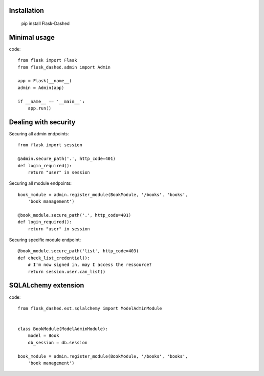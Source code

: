 Installation
------------

    pip install Flask-Dashed


Minimal usage
-------------

code::

    from flask import Flask
    from flask_dashed.admin import Admin

    app = Flask(__name__)
    admin = Admin(app)

    if __name__ == '__main__':
        app.run()


Dealing with security
---------------------

Securing all admin endpoints::

    from flask import session

    @admin.secure_path('.', http_code=401)
    def login_required():
        return "user" in session

Securing all module endpoints::

    book_module = admin.register_module(BookModule, '/books', 'books',
        'book management')

    @book_module.secure_path('.', http_code=401)
    def login_required():
        return "user" in session

Securing specific module endpoint::

    @book_module.secure_path('list', http_code=403)
    def check_list_credential():
        # I'm now signed in, may I access the ressource?
        return session.user.can_list()


SQLALchemy extension
--------------------

code::

    from flask_dashed.ext.sqlalchemy import ModelAdminModule


    class BookModule(ModelAdminModule):
        model = Book
        db_session = db.session

    book_module = admin.register_module(BookModule, '/books', 'books',
        'book management')
